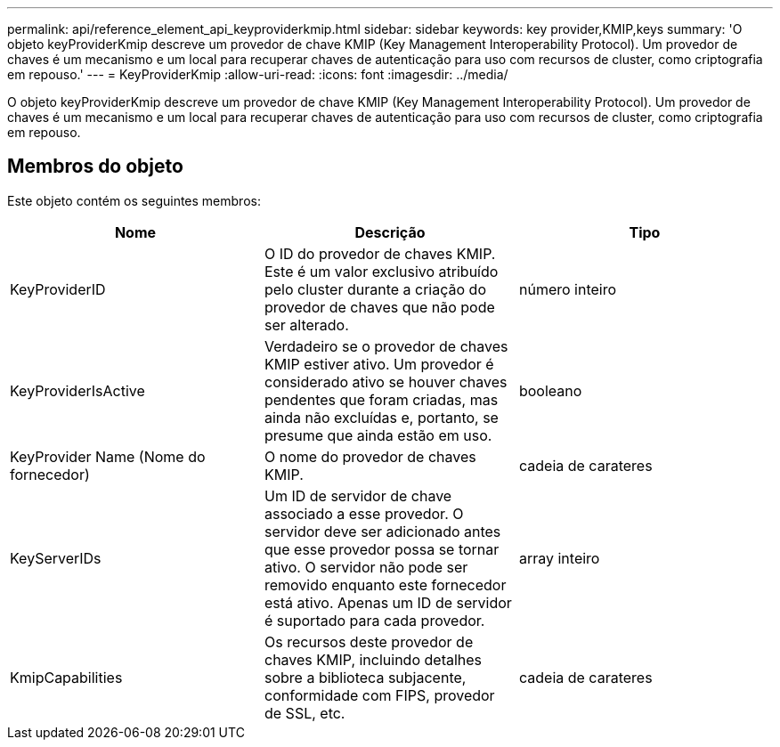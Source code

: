 ---
permalink: api/reference_element_api_keyproviderkmip.html 
sidebar: sidebar 
keywords: key provider,KMIP,keys 
summary: 'O objeto keyProviderKmip descreve um provedor de chave KMIP (Key Management Interoperability Protocol). Um provedor de chaves é um mecanismo e um local para recuperar chaves de autenticação para uso com recursos de cluster, como criptografia em repouso.' 
---
= KeyProviderKmip
:allow-uri-read: 
:icons: font
:imagesdir: ../media/


[role="lead"]
O objeto keyProviderKmip descreve um provedor de chave KMIP (Key Management Interoperability Protocol). Um provedor de chaves é um mecanismo e um local para recuperar chaves de autenticação para uso com recursos de cluster, como criptografia em repouso.



== Membros do objeto

Este objeto contém os seguintes membros:

|===
| Nome | Descrição | Tipo 


 a| 
KeyProviderID
 a| 
O ID do provedor de chaves KMIP. Este é um valor exclusivo atribuído pelo cluster durante a criação do provedor de chaves que não pode ser alterado.
 a| 
número inteiro



 a| 
KeyProviderIsActive
 a| 
Verdadeiro se o provedor de chaves KMIP estiver ativo. Um provedor é considerado ativo se houver chaves pendentes que foram criadas, mas ainda não excluídas e, portanto, se presume que ainda estão em uso.
 a| 
booleano



 a| 
KeyProvider Name (Nome do fornecedor)
 a| 
O nome do provedor de chaves KMIP.
 a| 
cadeia de carateres



 a| 
KeyServerIDs
 a| 
Um ID de servidor de chave associado a esse provedor. O servidor deve ser adicionado antes que esse provedor possa se tornar ativo. O servidor não pode ser removido enquanto este fornecedor está ativo. Apenas um ID de servidor é suportado para cada provedor.
 a| 
array inteiro



 a| 
KmipCapabilities
 a| 
Os recursos deste provedor de chaves KMIP, incluindo detalhes sobre a biblioteca subjacente, conformidade com FIPS, provedor de SSL, etc.
 a| 
cadeia de carateres

|===
